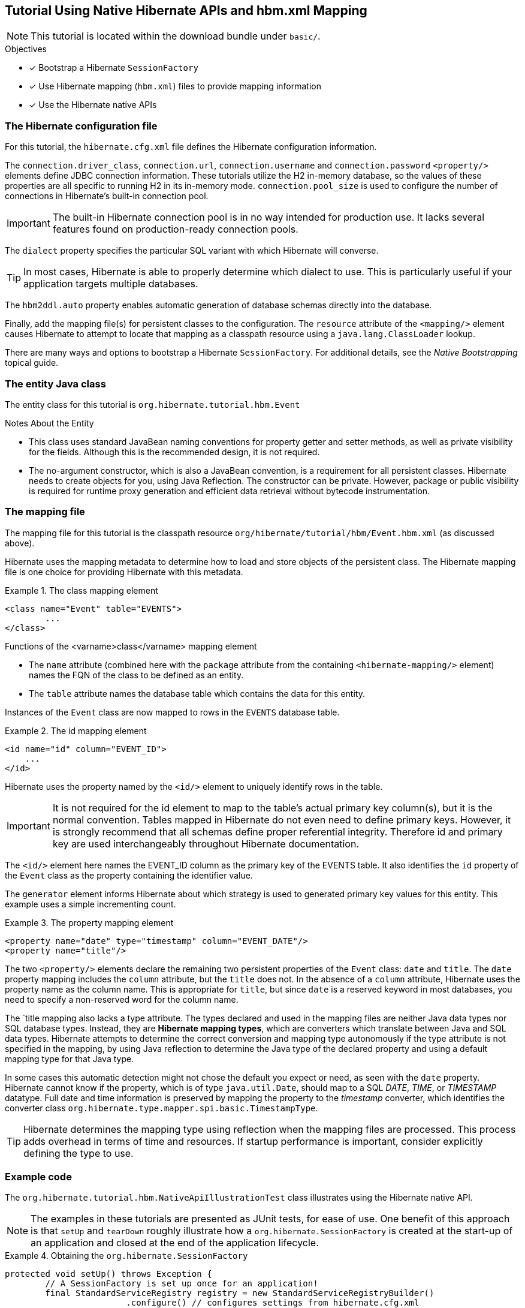 [[tutorial-native]]
== Tutorial Using Native Hibernate APIs and hbm.xml Mapping

NOTE: This tutorial is located within the download bundle under `basic/`.

.Objectives
- [*] Bootstrap a Hibernate `SessionFactory`
- [*] Use Hibernate mapping (`hbm.xml`) files to provide mapping information
- [*] Use the Hibernate native APIs


[[hibernate-gsg-tutorial-basic-config]]
=== The Hibernate configuration file

For this tutorial, the `hibernate.cfg.xml` file defines the Hibernate configuration information.

The `connection.driver_class`, `connection.url`, `connection.username` and `connection.password` `<property/>` elements
define JDBC connection information. These tutorials utilize the H2 in-memory database, so the values of these properties
are all specific to running H2 in its in-memory mode.  `connection.pool_size` is used to configure the number of
connections in Hibernate's built-in connection pool.

IMPORTANT: The built-in Hibernate connection pool is in no way intended for production use. It lacks several
features found on production-ready connection pools.

The `dialect` property specifies the particular SQL variant with which Hibernate will converse.

TIP: In most cases, Hibernate is able to properly determine which dialect to use. This is particularly useful
if your application targets multiple databases.

The `hbm2ddl.auto` property enables automatic generation of database schemas directly into the database.

Finally, add the mapping file(s) for persistent classes to the configuration.  The `resource` attribute of the
`<mapping/>` element causes Hibernate to attempt to locate that mapping as a classpath resource using a
`java.lang.ClassLoader` lookup.

There are many ways and options to bootstrap a Hibernate `SessionFactory`.  For additional details, see
the _Native Bootstrapping_ topical guide.


[[hibernate-gsg-tutorial-basic-entity]]
=== The entity Java class

The entity class for this tutorial is `org.hibernate.tutorial.hbm.Event`

.Notes About the Entity
* This class uses standard JavaBean naming conventions for property getter and setter methods, as well as
private visibility for the fields. Although this is the recommended design, it is not required.
* The no-argument constructor, which is also a JavaBean convention, is a requirement for all persistent classes.
Hibernate needs to create objects for you, using Java Reflection.  The constructor can be private.  However, package
or public visibility is required for runtime proxy generation and efficient data retrieval without bytecode
instrumentation.


[[hibernate-gsg-tutorial-basic-mapping]]
=== The mapping file

The mapping file for this tutorial is the classpath resource `org/hibernate/tutorial/hbm/Event.hbm.xml` (as discussed above).

Hibernate uses the mapping metadata to determine how to load and store objects of the persistent class. The Hibernate
mapping file is one choice for providing Hibernate with this metadata.


[[hibernate-gsg-tutorial-basic-mapping-class]]
.The class mapping element
====
[source, XML]
----
<class name="Event" table="EVENTS">
	...
</class>
----
====

.Functions of the <varname>class</varname> mapping element
* The `name` attribute (combined here with the `package` attribute from the containing `<hibernate-mapping/>` element)
names the FQN of the class to be defined as an entity.
* The `table` attribute names the database table which contains the data for this entity.

Instances of the `Event` class are now mapped to rows in the `EVENTS` database table.


[[hibernate-gsg-tutorial-basic-mapping-id]]
.The id mapping element
====
[source, XML]
----
<id name="id" column="EVENT_ID">
    ...
</id>
----
====

Hibernate uses the property named by the `<id/>` element to uniquely identify rows in the table.

IMPORTANT: It is not required for the id element to map to the table's actual primary key column(s), but it is
the normal convention.  Tables mapped in Hibernate do not even need to define primary keys. However, it is strongly
recommend that all schemas define proper referential integrity. Therefore id and primary key are used interchangeably
throughout Hibernate documentation.

The `<id/>` element here names the EVENT_ID column as the primary key of the EVENTS table. It also identifies the
`id` property of the `Event` class as the property containing the identifier value.

The `generator` element informs Hibernate about which strategy is used to generated primary key values for this entity.
This example uses a simple incrementing count.

[[hibernate-gsg-tutorial-basic-mapping-property]]
.The property mapping element
====
[source, XML]
----
<property name="date" type="timestamp" column="EVENT_DATE"/>
<property name="title"/>
----
====

The two `<property/>` elements declare the remaining two persistent properties of the `Event` class: `date` and `title`.
The `date` property mapping includes the `column` attribute, but the `title` does not.
In the absence of a `column` attribute, Hibernate uses the property name as the column name.
This is appropriate for `title`, but since `date` is a reserved keyword in most databases, you need to specify a
non-reserved word for the column name.

The `title mapping also lacks a type attribute.  The types declared and used in the mapping files are neither Java data
types nor SQL database types.  Instead, they are *Hibernate mapping types*, which are converters which translate between
Java and SQL data types.  Hibernate attempts to determine the correct conversion and mapping type autonomously if the
type attribute is not specified in the mapping, by using Java reflection to determine the Java type of the declared
property and using a default mapping type for that Java type.

In some cases this automatic detection might not chose the default you expect or need, as seen with the
`date` property.  Hibernate cannot know if the property, which is of type `java.util.Date`, should map to a SQL
_DATE_, _TIME_, or _TIMESTAMP_ datatype.  Full date and time information is preserved by mapping the property to
the _timestamp_ converter, which identifies the converter class `org.hibernate.type.mapper.spi.basic.TimestampType`.

TIP: Hibernate determines the mapping type using reflection when the mapping files are processed. This process adds
overhead in terms of time and resources. If startup performance is important, consider explicitly defining the type
to use.

[[hibernate-gsg-tutorial-basic-test]]
=== Example code

The `org.hibernate.tutorial.hbm.NativeApiIllustrationTest` class illustrates using the Hibernate native API.

NOTE: The examples in these tutorials are presented as JUnit tests, for ease of use.  One benefit of this
approach is that `setUp` and `tearDown` roughly illustrate how a `org.hibernate.SessionFactory` is created at the
start-up of an application and closed at the end of the application lifecycle.


[[hibernate-gsg-tutorial-basic-test-setUp]]
.Obtaining the `org.hibernate.SessionFactory`
====
[source, JAVA]
----
protected void setUp() throws Exception {
	// A SessionFactory is set up once for an application!
	final StandardServiceRegistry registry = new StandardServiceRegistryBuilder()
			.configure() // configures settings from hibernate.cfg.xml
			.build();
	try {
		sessionFactory = new MetadataSources( registry ).buildMetadata().buildSessionFactory();
	}
	catch (Exception e) {
		// The registry would be destroyed by the SessionFactory, but we had trouble building the SessionFactory
		// so destroy it manually.
		StandardServiceRegistryBuilder.destroy( registry );
	}
}
----
====

The `setUp` method first builds a `org.hibernate.boot.registry.StandardServiceRegistry` instance which incorporates
configuration information into a working set of Services for use by the SessionFactory.  In this tutorial
we defined all configuration information in `hibernate.cfg.xml` so there is not much interesting to see here.

Using the `StandardServiceRegistry` we create the `org.hibernate.boot.MetadataSources` which is the start point for
telling Hibernate about your domain model.  Again, since we defined that in `hibernate.cfg.xml` so there is not much
interesting to see here.

`org.hibernate.boot.Metadata` represents the complete, partially validated view of the application domain model which the
`SessionFactory` will be based on.

The final step in the bootstrap process is to build the `SessionFactory`.  The `SessionFactory` is a
thread-safe object that is instantiated once to serve the entire application.

The `SessionFactory` acts as a factory for `org.hibernate.Session` instances, which should be thought of
as a corollary to a "unit of work".


[[hibernate-gsg-tutorial-basic-test-saving]]
.Saving entities
====
[source, JAVA]
----
Session session = sessionFactory.openSession();
session.beginTransaction();
session.save( new Event( "Our very first event!", new Date() ) );
session.save( new Event( "A follow up event", new Date() ) );
session.getTransaction().commit();
session.close();
----
====

`testBasicUsage()` first creates some new `Event` objects and hands them over to Hibernate for management, using the
`save()` method.  Hibernate now takes responsibility to perform an _INSERT_ on the database for each `Event`.


[[hibernate-gsg-tutorial-basic-test-list]]
.Obtaining a list of entities
====
[source, JAVA]
----
session = sessionFactory.openSession();
session.beginTransaction();
List result = session.createQuery( "from Event" ).list();
for ( Event event : (List<Event>) result ) {
    System.out.println( "Event (" + event.getDate() + ") : " + event.getTitle() );
}
session.getTransaction().commit();
session.close();
----
====

Here we see an example of the Hibernate Query Language (HQL) to load all existing `Event` objects from the database
by generating the appropriate _SELECT_ SQL, sending it to the database and populating `Event` objects with the result
set data.


[[hibernate-gsg-tutorial-annotations-further]]
=== Take it further!

.Practice Exercises
- [ ] Reconfigure the examples to connect to your own persistent relational database.
- [ ] Add an association to the `Event` entity to model a message thread.
